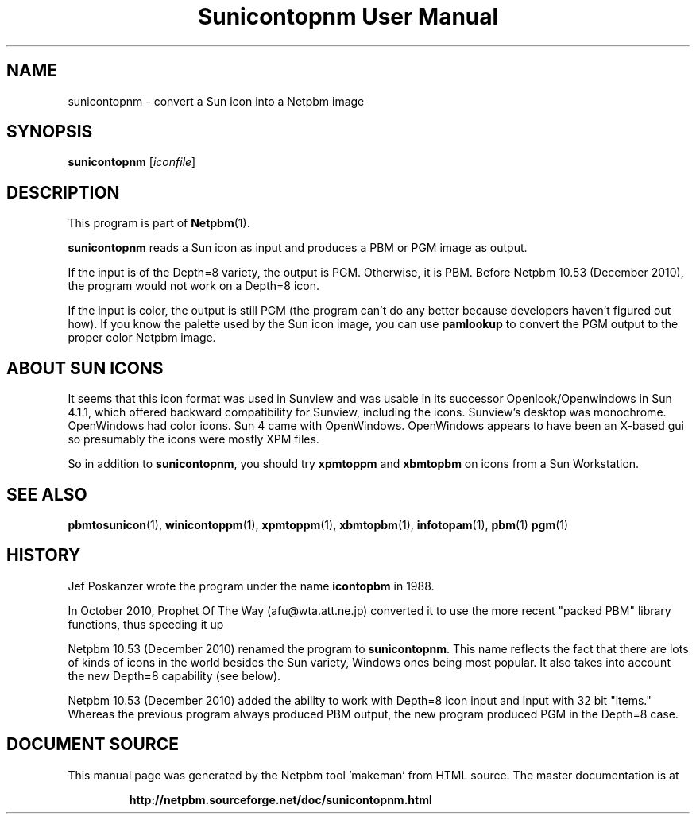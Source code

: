 \
.\" This man page was generated by the Netpbm tool 'makeman' from HTML source.
.\" Do not hand-hack it!  If you have bug fixes or improvements, please find
.\" the corresponding HTML page on the Netpbm website, generate a patch
.\" against that, and send it to the Netpbm maintainer.
.TH "Sunicontopnm User Manual" 0 "23 October 2010" "netpbm documentation"

.SH NAME
sunicontopnm - convert a Sun icon into a Netpbm image


.UN synopsis
.SH SYNOPSIS

\fBsunicontopnm\fP
[\fIiconfile\fP]


.UN description
.SH DESCRIPTION
.PP
This program is part of
.BR "Netpbm" (1)\c
\&.
.PP
\fBsunicontopnm\fP reads a Sun icon as input and produces a PBM or PGM
image as output.
.PP
If the input is of the Depth=8 variety, the output is PGM.  Otherwise,
it is PBM.  Before Netpbm 10.53 (December 2010), the program would not work
on a Depth=8 icon.
.PP
If the input is color, the output is still PGM (the program can't do
any better because developers haven't figured out how).  If you know the
palette used by the Sun icon image, you can use \fBpamlookup\fP to
convert the PGM output to the proper color Netpbm image.


.UN sunicons
.SH ABOUT SUN ICONS
.PP
It seems that this icon format was used in Sunview and was usable in its
successor Openlook/Openwindows in Sun 4.1.1, which offered backward
compatibility for Sunview, including the icons.  Sunview's desktop was
monochrome.  OpenWindows had color icons.  Sun 4 came with OpenWindows.
OpenWindows appears to have been an X-based gui so presumably the icons were
mostly XPM files.
.PP
So in addition to \fBsunicontopnm\fP, you should try \fBxpmtoppm\fP and
\fBxbmtopbm\fP on icons from a Sun Workstation.


.UN seealso
.SH SEE ALSO
.BR "pbmtosunicon" (1)\c
\&,
.BR "winicontoppm" (1)\c
\&,
.BR "xpmtoppm" (1)\c
\&,
.BR "xbmtopbm" (1)\c
\&,
.BR "infotopam" (1)\c
\&,
.BR "pbm" (1)\c
\&
.BR "pgm" (1)\c
\&

.UN history
.SH HISTORY
.PP
Jef Poskanzer wrote the program under the name \fBicontopbm\fP in 1988.
.PP
In October 2010, Prophet Of The Way (afu@wta.att.ne.jp) converted it to use
the more recent "packed PBM" library functions, thus speeding it up
.PP
Netpbm 10.53 (December 2010) renamed the program to \fBsunicontopnm\fP.
This name reflects the fact that there are lots of kinds of icons in the world
besides the Sun variety, Windows ones being most popular.  It also takes
into account the new Depth=8 capability (see below).
.PP
Netpbm 10.53 (December 2010) added the ability to work with Depth=8
icon input and input with 32 bit "items."  Whereas the previous
program always produced PBM output, the new program produced PGM in the
Depth=8 case.
.SH DOCUMENT SOURCE
This manual page was generated by the Netpbm tool 'makeman' from HTML
source.  The master documentation is at
.IP
.B http://netpbm.sourceforge.net/doc/sunicontopnm.html
.PP